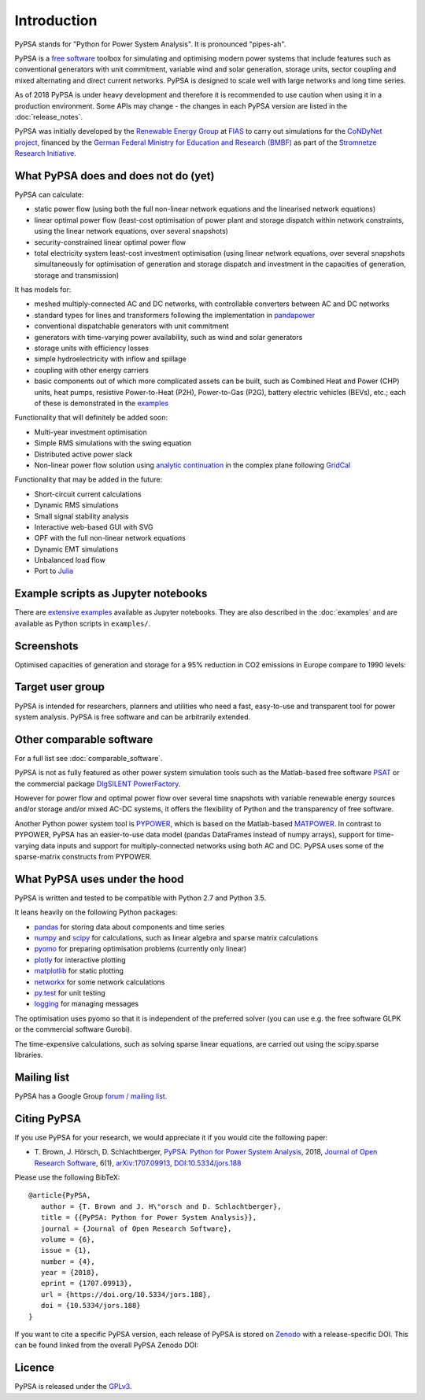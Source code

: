 ##########################################
 Introduction
##########################################

PyPSA stands for "Python for Power System Analysis". It is pronounced "pipes-ah".

PyPSA is a `free software
<http://www.gnu.org/philosophy/free-sw.en.html>`_ toolbox for
simulating and optimising modern power systems that include features
such as conventional generators with unit commitment, variable wind
and solar generation, storage units, sector coupling and mixed
alternating and direct current networks.  PyPSA is designed to scale
well with large networks and long time series.


As of 2018 PyPSA is under heavy development and therefore it is
recommended to use caution when using it in a production
environment. Some APIs may change - the changes in each PyPSA version
are listed in the :doc:`release_notes`.

PyPSA was initially developed by the `Renewable Energy Group
<https://fias.uni-frankfurt.de/physics/schramm/renewable-energy-system-and-network-analysis/>`_
at `FIAS <https://fias.uni-frankfurt.de/>`_ to carry out simulations
for the `CoNDyNet project <http://condynet.de/>`_, financed by the
`German Federal Ministry for Education and Research (BMBF) <https://www.bmbf.de/en/index.html>`_ as part of the `Stromnetze Research Initiative <http://forschung-stromnetze.info/projekte/grundlagen-und-konzepte-fuer-effiziente-dezentrale-stromnetze/>`_.


What PyPSA does and does not do (yet)
=======================================

PyPSA can calculate:

* static power flow (using both the full non-linear network equations and
  the linearised network equations)
* linear optimal power flow (least-cost optimisation of power plant and storage
  dispatch within network constraints, using the linear network
  equations, over several snapshots)
* security-constrained linear optimal power flow
* total electricity system least-cost investment optimisation (using linear
  network equations, over several snapshots simultaneously for
  optimisation of generation and storage dispatch and investment in
  the capacities of generation, storage and transmission)

It has models for:

* meshed multiply-connected AC and DC networks, with controllable
  converters between AC and DC networks
* standard types for lines and transformers following the implementation in `pandapower <https://www.uni-kassel.de/eecs/fachgebiete/e2n/software/pandapower.html>`_
* conventional dispatchable generators with unit commitment
* generators with time-varying power availability, such as
  wind and solar generators
* storage units with efficiency losses
* simple hydroelectricity with inflow and spillage
* coupling with other energy carriers
* basic components out of which more complicated assets can be built,
  such as Combined Heat and Power (CHP) units, heat pumps, resistive
  Power-to-Heat (P2H), Power-to-Gas (P2G), battery electric vehicles
  (BEVs), etc.; each of these is demonstrated in the `examples
  <http://www.pypsa.org/examples/>`_


Functionality that will definitely be added soon:

* Multi-year investment optimisation
* Simple RMS simulations with the swing equation
* Distributed active power slack
* Non-linear power flow solution using `analytic continuation
  <https://en.wikipedia.org/wiki/Holomorphic_embedding_load_flow_method>`_
  in the complex plane following `GridCal
  <https://github.com/SanPen/GridCal>`_

Functionality that may be added in the future:

* Short-circuit current calculations
* Dynamic RMS simulations
* Small signal stability analysis
* Interactive web-based GUI with SVG
* OPF with the full non-linear network equations
* Dynamic EMT simulations
* Unbalanced load flow
* Port to `Julia <http://julialang.org/>`_



Example scripts as Jupyter notebooks
====================================

There are `extensive examples <http://www.pypsa.org/examples/>`_
available as Jupyter notebooks. They are also described in the
:doc:`examples` and are available as Python scripts in ``examples/``.


Screenshots
===========


.. image:: img/line-loading.png

.. image:: img/lmp.png

.. image:: img/reactive-power.png

.. image:: img/stacked-gen.png

.. image:: img/storage-scigrid.png

.. image:: img/scigrid-curtailment.png

.. image:: img/meshed-ac-dc.png


Optimised capacities of generation and storage for a 95% reduction in CO2 emissions in Europe compare to 1990 levels:

.. image:: img/euro-pie-pre-7-branch_limit-1-256.png
.. image:: img/legend-flat.png


Target user group
=================

PyPSA is intended for researchers, planners and utilities who need a
fast, easy-to-use and transparent tool for power system
analysis. PyPSA is free software and can be arbitrarily extended.



Other comparable software
=========================

For a full list see :doc:`comparable_software`.

PyPSA is not as fully featured as other power system simulation tools
such as the Matlab-based free software `PSAT
<http://faraday1.ucd.ie/psat.html>`_ or the commercial package
`DIgSILENT PowerFactory
<http://www.digsilent.de/index.php/products-powerfactory.html>`_.

However for power flow and optimal power flow over several time
snapshots with variable renewable energy sources and/or storage and/or
mixed AC-DC systems, it offers the flexibility of Python and the
transparency of free software.

Another Python power system tool is `PYPOWER
<https://github.com/rwl/PYPOWER/>`_, which is based on the
Matlab-based `MATPOWER <http://www.pserc.cornell.edu//matpower/>`_. In
contrast to PYPOWER, PyPSA has an easier-to-use data model (pandas
DataFrames instead of numpy arrays), support for time-varying data
inputs and support for multiply-connected networks using both AC
and DC. PyPSA uses some of the sparse-matrix constructs from PYPOWER.



What PyPSA uses under the hood
===============================

PyPSA is written and tested to be compatible with Python 2.7 and
Python 3.5.

It leans heavily on the following Python packages:

* `pandas <http://pandas.pydata.org/>`_ for storing data about components and time series
* `numpy <http://www.numpy.org/>`_ and `scipy <http://scipy.org/>`_ for calculations, such as
  linear algebra and sparse matrix calculations
* `pyomo <http://www.pyomo.org/>`_ for preparing optimisation problems (currently only linear)
* `plotly <https://plot.ly/python/>`_ for interactive plotting
* `matplotlib <https://matplotlib.org/>`_ for static plotting
* `networkx <https://networkx.github.io/>`_ for some network calculations
* `py.test <http://pytest.org/>`_ for unit testing
* `logging <https://docs.python.org/3/library/logging.html>`_ for managing messages


The optimisation uses pyomo so that it is independent of the preferred
solver (you can use e.g. the free software GLPK or the commercial
software Gurobi).

The time-expensive calculations, such as solving sparse linear
equations, are carried out using the scipy.sparse libraries.

Mailing list
============

PyPSA has a Google Group `forum / mailing list
<https://groups.google.com/group/pypsa>`_.



Citing PyPSA
============

If you use PyPSA for your research, we would appreciate it if you
would cite the following paper:

* T. Brown, J. Hörsch, D. Schlachtberger, `PyPSA: Python for Power
  System Analysis <https://arxiv.org/abs/1707.09913>`_, 2018,
  `Journal of Open Research Software
  <https://openresearchsoftware.metajnl.com/>`_, 6(1),
  `arXiv:1707.09913 <https://arxiv.org/abs/1707.09913>`_,
  `DOI:10.5334/jors.188 <https://doi.org/10.5334/jors.188>`_

Please use the following BibTeX: ::

   @article{PyPSA,
      author = {T. Brown and J. H\"orsch and D. Schlachtberger},
      title = {{PyPSA: Python for Power System Analysis}},
      journal = {Journal of Open Research Software},
      volume = {6},
      issue = {1},
      number = {4},
      year = {2018},
      eprint = {1707.09913},
      url = {https://doi.org/10.5334/jors.188},
      doi = {10.5334/jors.188}
   }




If you want to cite a specific PyPSA version, each release of PyPSA is
stored on `Zenodo <https://zenodo.org/>`_ with a release-specific DOI.
This can be found linked from the overall PyPSA Zenodo DOI:

.. image:: https://zenodo.org/badge/DOI/10.5281/zenodo.786605.svg
   :target: https://doi.org/10.5281/zenodo.786605



Licence
=======

PyPSA is released under the `GPLv3
<http://www.gnu.org/licenses/gpl-3.0.en.html>`_.
